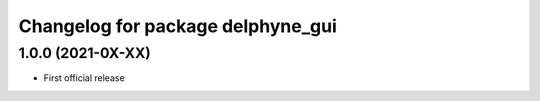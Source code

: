 ^^^^^^^^^^^^^^^^^^^^^^^^^^^^^^^^^^
Changelog for package delphyne_gui
^^^^^^^^^^^^^^^^^^^^^^^^^^^^^^^^^^

1.0.0 (2021-0X-XX)
------------------

* First official release
